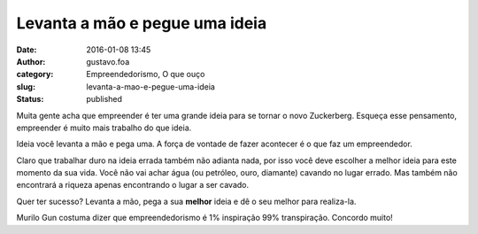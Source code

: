 Levanta a mão e pegue uma ideia
###############################
:date: 2016-01-08 13:45
:author: gustavo.foa
:category: Empreendedorismo, O que ouço
:slug: levanta-a-mao-e-pegue-uma-ideia
:status: published

Muita gente acha que empreender é ter uma grande ideia para se tornar o
novo Zuckerberg. Esqueça esse pensamento, empreender é muito mais
trabalho do que ideia.

Ideia você levanta a mão e pega uma. A força de vontade de fazer
acontecer é o que faz um empreendedor.

Claro que trabalhar duro na ideia errada também não adianta nada, por
isso você deve escolher a melhor ideia para este momento da sua vida.
Você não vai achar água (ou petróleo, ouro, diamante) cavando no lugar
errado. Mas também não encontrará a riqueza apenas encontrando o lugar a
ser cavado.

Quer ter sucesso? Levanta a mão, pega a sua **melhor** ideia e dê o seu
melhor para realiza-la.

Murilo Gun costuma dizer que empreendedorismo é 1% inspiração 99%
transpiração. Concordo muito!
